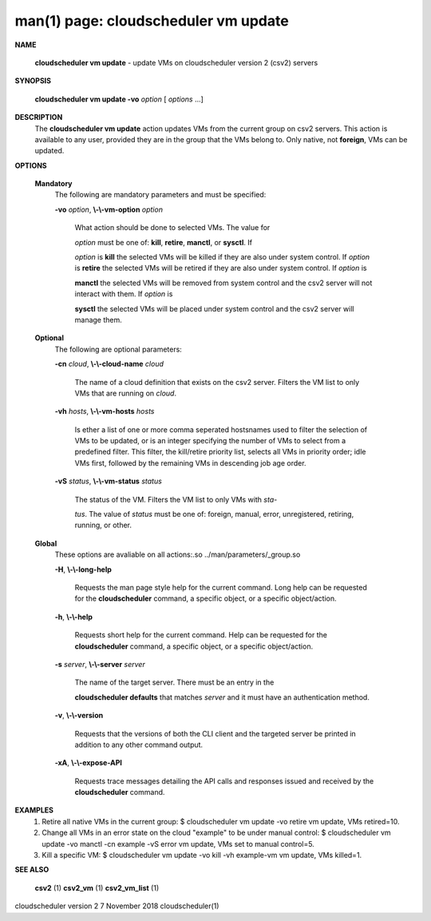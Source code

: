 .. File generated by /hepuser/crlb/Git/cloudscheduler/utilities/cli_doc_to_rst - DO NOT EDIT
..
.. To modify the contents of this file:
..   1. edit the man page file(s) ".../cloudscheduler/cli/man/csv2_vm_update.1"
..   2. run the utility ".../cloudscheduler/utilities/cli_doc_to_rst"
..

man(1) page: cloudscheduler vm update
=====================================

 
 
 

**NAME**
       
       **cloudscheduler  vm  update**
       -  update  VMs  on cloudscheduler version 2
       (csv2) servers
 

**SYNOPSIS**
       
       **cloudscheduler vm update -vo**
       *option*
       [
       *options*
       ...]
 

**DESCRIPTION**
       The 
       **cloudscheduler vm update**
       action updates VMs from the current  group
       on  csv2  servers.  This action is available to any user, provided they
       are in the group that the VMs belong to.  Only native, not 
       **foreign**,
       VMs
       can be updated.
 

**OPTIONS**
   
   **Mandatory**
       The following are mandatory parameters and must be specified:
 
       
       **-vo**
       *option*,
       **\\-\\-vm-option**
       *option*
              What  action  should  be  done  to  selected VMs.  The value for
              
              *option*
              must be one of:
              **kill**,
              **retire**,
              **manctl**,
              or
              **sysctl**.
              If
              
              *option*
              is
              **kill**
              the selected VMs will be killed if they are also
              under system control.  If 
              *option*
              is
              **retire**
              the selected VMs will
              be  retired if they are also under system control.  If 
              *option*
              is
              
              **manctl**
              the selected VMs will be removed from system control  and
              the  csv2  server  will  not  interact  with them.  If 
              *option*
              is
              
              **sysctl**
              the selected VMs will be placed under system control  and
              the csv2 server will manage them.
 
   
   **Optional**
       The following are optional parameters:
 
       
       **-cn**
       *cloud*,
       **\\-\\-cloud-name**
       *cloud*
              The  name  of a cloud definition that exists on the csv2 server.
              Filters the VM list to only VMs that are running on 
              *cloud*.
 
       
       **-vh**
       *hosts*,
       **\\-\\-vm-hosts**
       *hosts*
              Is ether a list of one or more comma seperated  hostsnames  used
              to  filter  the selection of VMs to be updated, or is an integer
              specifying the number of VMs to select from a predefined filter.
              This  filter,  the kill/retire priority list, selects all VMs in
              priority order; idle VMs first, followed by the remaining VMs in
              descending job age order.
 
       
       **-vS**
       *status*,
       **\\-\\-vm-status**
       *status*
              The status of the VM.  Filters the VM list to only VMs with 
              *sta-*
              
              *tus*.
              The value of
              *status*
              must  be  one  of:  foreign,  manual,
              error, unregistered, retiring, running, or other.
 
   
   **Global**
       These   options   are   avaliable  on  all  actions:.so  
       ../man/parameters/_group.so
 
       
       **-H**,
       **\\-\\-long-help**
              Requests the man page style help for the current command.   Long
              help can be requested for the 
              **cloudscheduler**
              command, a specific
              object, or a specific object/action.
 
       
       **-h**,
       **\\-\\-help**
              Requests short help  for  the  current  command.   Help  can  be
              requested  for the 
              **cloudscheduler**
              command, a specific object, or
              a specific object/action.
 
       
       **-s**
       *server*,
       **\\-\\-server**
       *server*
              The name of the target server.  There must be an  entry  in  the
              
              **cloudscheduler  defaults**
              that matches
              *server*
              and it must have an
              authentication method.
 
       
       **-v**,
       **\\-\\-version**
              Requests that the versions of both the CLI client and  the  
              targeted server be printed in addition to any other command output.
 
       
       **-xA**,
       **\\-\\-expose-API**
              Requests  trace  messages  detailing the API calls and responses
              issued and received by the 
              **cloudscheduler**
              command.
 

**EXAMPLES**
       1.     Retire all native VMs in the current group:
              $ cloudscheduler vm update -vo retire
              vm update, VMs retired=10.
 
       2.     Change all VMs in an error state on the cloud  "example"  to  be
              under manual control:
              $ cloudscheduler vm update -vo manctl -cn example -vS error
              vm update, VMs set to manual control=5.
 
       3.     Kill  a  specific  VM:  $  cloudscheduler vm update -vo kill -vh
              example-vm vm update, VMs killed=1.
 

**SEE ALSO**
       
       **csv2**
       (1)
       **csv2_vm**
       (1)
       **csv2_vm_list**
       (1)
 
 
 
cloudscheduler version 2        7 November 2018              cloudscheduler(1)
 
